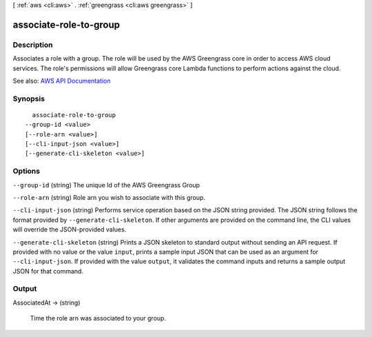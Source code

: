 [ :ref:`aws <cli:aws>` . :ref:`greengrass <cli:aws greengrass>` ]

.. _cli:aws greengrass associate-role-to-group:


***********************
associate-role-to-group
***********************



===========
Description
===========

Associates a role with a group. The role will be used by the AWS Greengrass core in order to access AWS cloud services. The role's permissions will allow Greengrass core Lambda functions to perform actions against the cloud.

See also: `AWS API Documentation <https://docs.aws.amazon.com/goto/WebAPI/greengrass-2017-06-07/AssociateRoleToGroup>`_


========
Synopsis
========

::

    associate-role-to-group
  --group-id <value>
  [--role-arn <value>]
  [--cli-input-json <value>]
  [--generate-cli-skeleton <value>]




=======
Options
=======

``--group-id`` (string)
The unique Id of the AWS Greengrass Group

``--role-arn`` (string)
Role arn you wish to associate with this group.

``--cli-input-json`` (string)
Performs service operation based on the JSON string provided. The JSON string follows the format provided by ``--generate-cli-skeleton``. If other arguments are provided on the command line, the CLI values will override the JSON-provided values.

``--generate-cli-skeleton`` (string)
Prints a JSON skeleton to standard output without sending an API request. If provided with no value or the value ``input``, prints a sample input JSON that can be used as an argument for ``--cli-input-json``. If provided with the value ``output``, it validates the command inputs and returns a sample output JSON for that command.



======
Output
======

AssociatedAt -> (string)

  Time the role arn was associated to your group.

  

